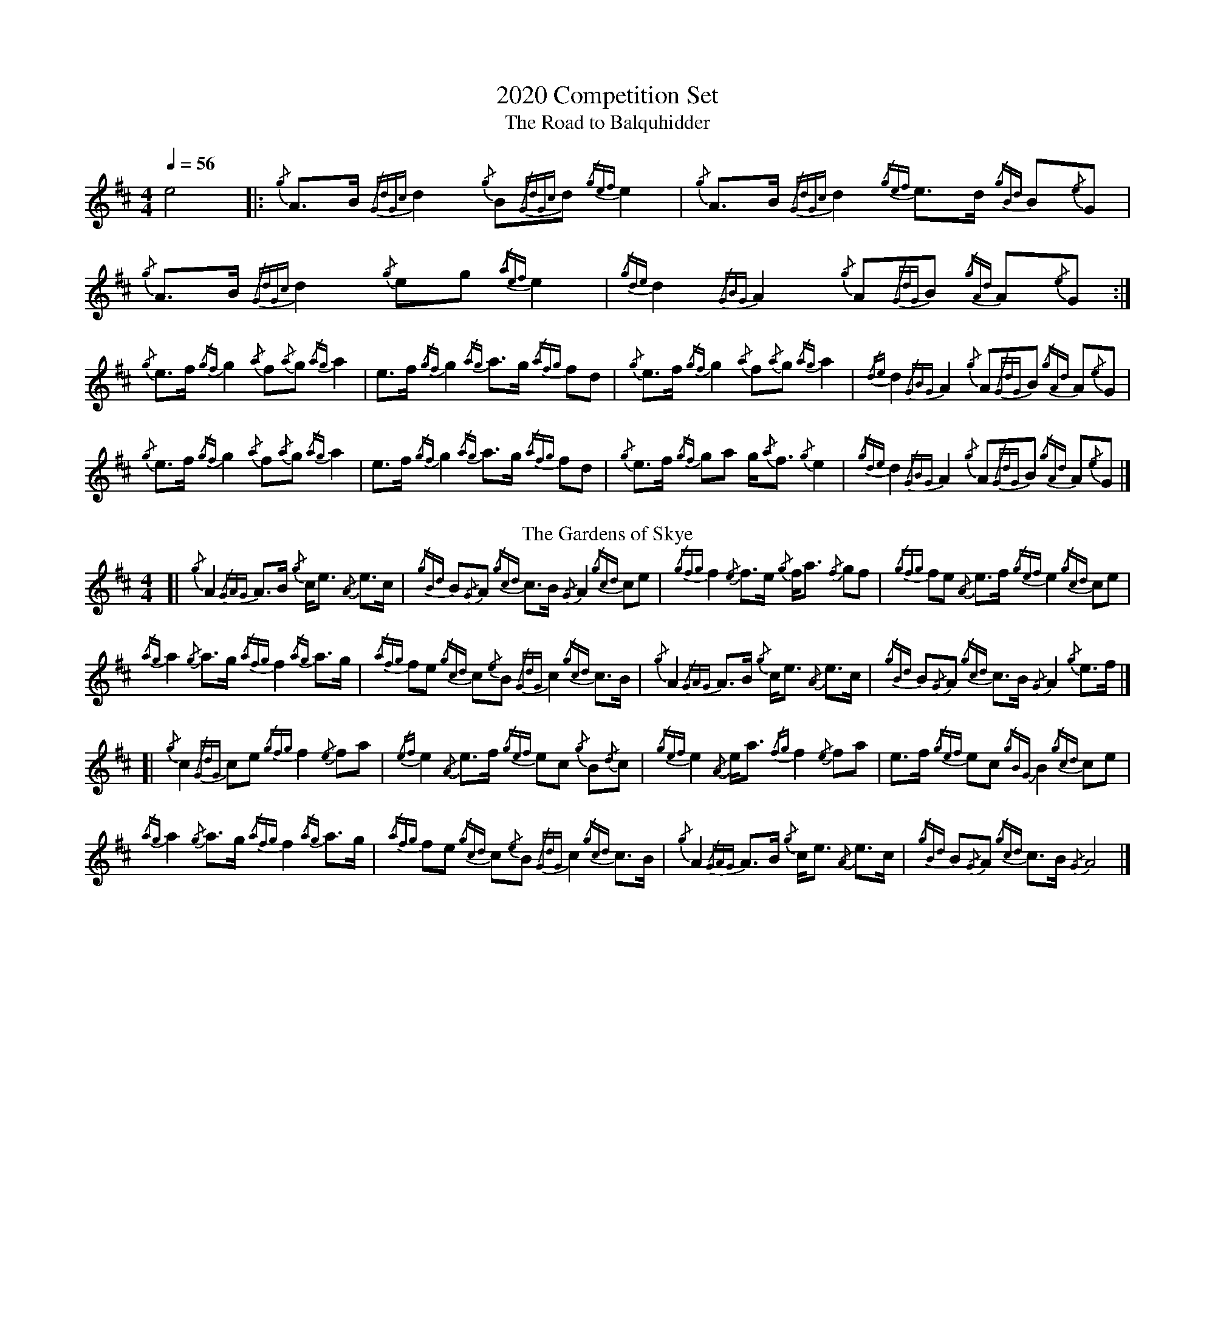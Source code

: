 %abc-2.1
%%MIDI program 66
%%pagewidth 10in

X:1
T:2020 Competition Set
T:Road to Balquhidder, The
M:4/4
L:1/8
Q:1/4=56
K:AMix
e4 |: {/g}A3/2B/ {/GdGc}d2 {/g}B{/GdGc}d {/gef}e2 | {/g}A3/2B/ {/GdGc}d2 {/gef}e3/2d/ {/gBd}B{/e}G  |  \
   {/g}A3/2B/ {/GdGc}d2 {/g}eg        {/aef}e2 | {/gde}d2   {/GBG}A2  {/g}A{/GdG}B {/gAd}A{/e}G :|
   {/g}e3/2f/ {/gf}g2   {/a}f{/a}g    {/ag}a2  | e3/2f/     {/gf}g2   {/ag}a3/2g/  {/afg}fd      |  \
   {/g}e3/2f/ {/gf}g2   {/a}f{/a}g    {/ag}a2  | {/de}d2    {/GBG}A2  {/g}A{/GdG}B {/gAd}A{/e}G  |
   {/g}e3/2f/ {/gf}g2   {/a}f{/a}g    {/ag}a2  | e3/2f/     {/gf}g2   {/ag}a3/2g/  {/afg}fd      |  \
   {/g}e3/2f/ {/gf}ga   g/{/a}f3/2    {/g}e2   | {/gde}d2   {/GBG}A2  {/g}A{/GdG}B {/gAd}A{/e}G  |]
T:Gardens of Skye, The
[| {/g}A2   {/GAG}A3/2B/ {/g}c/e3/2 {/A}e3/2c/  | {/gBd}B{/G}A {/gcd}c3/2B/ {/G}A2   {/gcd}ce     |  \
   {/gfg}f2 {/e}f3/2e/   {/g}f/a3/2 {/f}gf      | {/gfg}fe     {/A}e3/2f/   {/gef}e2 {/gcd}ce     |
   {/ag}a2  {/g}a3/2g/   {/afg}f2   {/ag}a3/2g/ | {/afg}fe     {/gcd}c{/e}B {/GdG}c2 {/gcd}c3/2B/ |  \
   {/g}A2   {/GAG}A3/2B/ {/g}c/e3/2 {/A}e3/2c/  | {/gBd}B{/G}A {/gcd}c3/2B/ {/G}A2   {/g}e3/2f/   |]
[| {/g}c2   {/GdG}ce     {/gfg}f2   {/e}fa      | {/ef}e2      {/A}e3/2f/   {/gef}ec {/g}B{/d}c   |  \
   {/gef}e2 {/A}e/a3/2   {/fg}f2    {/e}fa      | e3/2f/       {/gef}ec     {/gBG}B2 {/gcd}ce     |
   {/ag}a2  {/g}a3/2g/   {/afg}f2   {/ag}a3/2g/ | {/afg}fe     {/gcd}c{/e}B {/GdG}c2 {/gcd}c3/2B/ |  \
   {/g}A2   {/GAG}A3/2B/ {/g}c/e3/2 {/A}e3/2c/  | {/gBd}B{/G}A {/gcd}c3/2B/ {/G}A4                |]
%%newpage
T:Haughs o' Cromdale, The
M:2/4
[| {/gef}eA {/g}AB/d/ | {/gef}e3/2d/ {/gBd}Bd | {/gef}eA     {/g}AB/A/ | {/g}G3/2A/ {/gBd}Bd      |
   {/gef}eA {/g}AB/d/ | {/gef}e3/2d/ {/gBd}Bd | {/gef}e3/2d/ {/a}gB    | {/g}A2     {/GAG}Aa     ||
   [K:Bm]{/g}fB   {/g}Bc/e/ | {/g}f3/2e/   {/gcd}ce | {/g}fB       {/g}Bc    | {/g}A3/2B/ {/gcd}ce      |
   {/g}fB   {/g}Bc/e/ | {/g}f3/2e/   {/gcd}ce | {/gfg}f3/2e/ {/ag}ac   | {/g}B2     {/gBG}BG     ||
   [K:AMix]{/gAd}Aa {/g}af    | {/gf}g3/2a/  {/f}gd   | {/gef}ea     {/g}af    | {/gf}g2    {/fg}fd       |
   {/gef}ea {/g}af    | {/gf}g3/2a/  {/f}ge   | {/gde}d3/2B/ {/a}gB    | {/g}A2     {/GAG}A{/d}B ||
   {/gAd}Aa {/g}af    | {/gf}g3/2a/  {/f}gd   | {/gef}ea     {/g}af    | {/gf}g2    {/fg}fd       |
   {/gef}ea {/g}af    | {/gf}g3/2a/  {/f}ge   | {/gde}d3/2B/ {/a}gB    | {/g}A2     {/GAG}A2      |]
